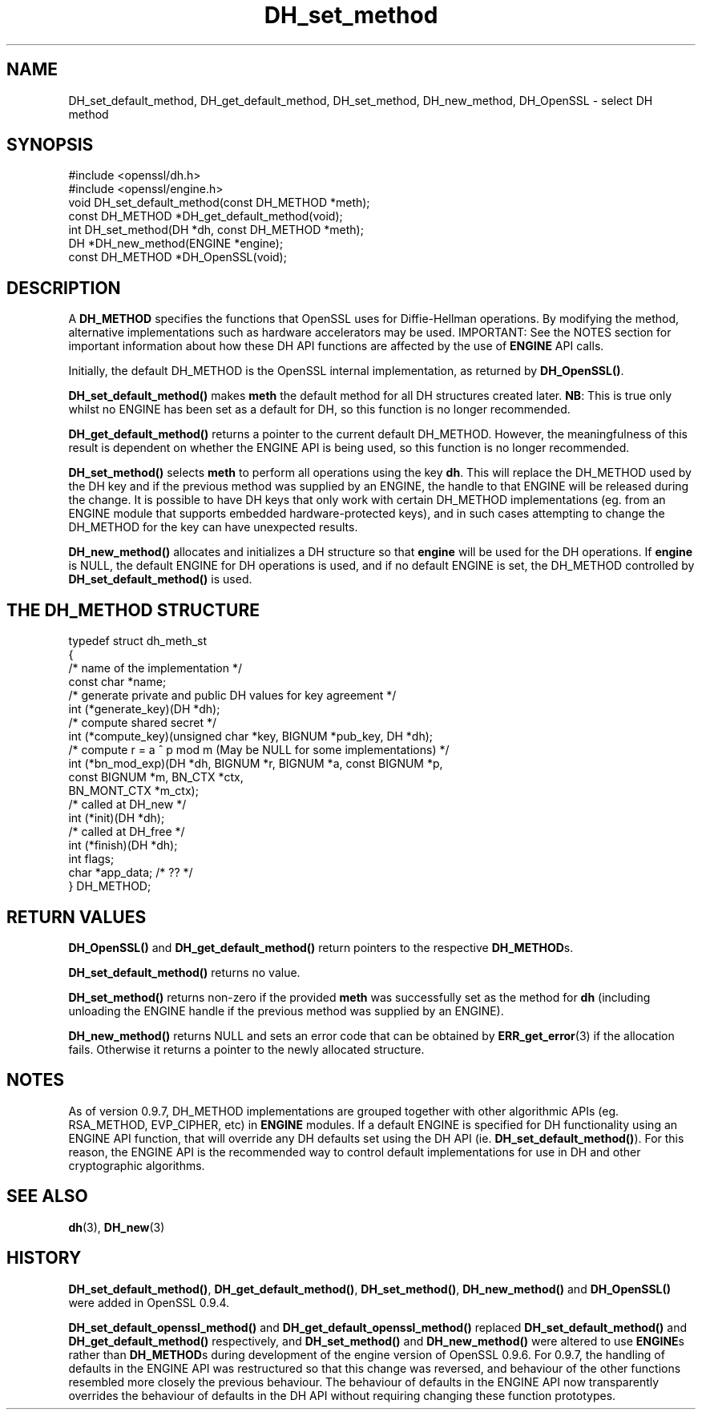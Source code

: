 .\" -*- mode: troff; coding: utf-8 -*-
.\" Automatically generated by Pod::Man 5.01 (Pod::Simple 3.43)
.\"
.\" Standard preamble:
.\" ========================================================================
.de Sp \" Vertical space (when we can't use .PP)
.if t .sp .5v
.if n .sp
..
.de Vb \" Begin verbatim text
.ft CW
.nf
.ne \\$1
..
.de Ve \" End verbatim text
.ft R
.fi
..
.\" \*(C` and \*(C' are quotes in nroff, nothing in troff, for use with C<>.
.ie n \{\
.    ds C` ""
.    ds C' ""
'br\}
.el\{\
.    ds C`
.    ds C'
'br\}
.\"
.\" Escape single quotes in literal strings from groff's Unicode transform.
.ie \n(.g .ds Aq \(aq
.el       .ds Aq '
.\"
.\" If the F register is >0, we'll generate index entries on stderr for
.\" titles (.TH), headers (.SH), subsections (.SS), items (.Ip), and index
.\" entries marked with X<> in POD.  Of course, you'll have to process the
.\" output yourself in some meaningful fashion.
.\"
.\" Avoid warning from groff about undefined register 'F'.
.de IX
..
.nr rF 0
.if \n(.g .if rF .nr rF 1
.if (\n(rF:(\n(.g==0)) \{\
.    if \nF \{\
.        de IX
.        tm Index:\\$1\t\\n%\t"\\$2"
..
.        if !\nF==2 \{\
.            nr % 0
.            nr F 2
.        \}
.    \}
.\}
.rr rF
.\" ========================================================================
.\"
.IX Title "DH_set_method 3"
.TH DH_set_method 3 2016-03-01 1.0.2g OpenSSL
.\" For nroff, turn off justification.  Always turn off hyphenation; it makes
.\" way too many mistakes in technical documents.
.if n .ad l
.nh
.SH NAME
DH_set_default_method, DH_get_default_method,
DH_set_method, DH_new_method, DH_OpenSSL \- select DH method
.SH SYNOPSIS
.IX Header "SYNOPSIS"
.Vb 2
\& #include <openssl/dh.h>
\& #include <openssl/engine.h>
\&
\& void DH_set_default_method(const DH_METHOD *meth);
\&
\& const DH_METHOD *DH_get_default_method(void);
\&
\& int DH_set_method(DH *dh, const DH_METHOD *meth);
\&
\& DH *DH_new_method(ENGINE *engine);
\&
\& const DH_METHOD *DH_OpenSSL(void);
.Ve
.SH DESCRIPTION
.IX Header "DESCRIPTION"
A \fBDH_METHOD\fR specifies the functions that OpenSSL uses for Diffie-Hellman
operations. By modifying the method, alternative implementations
such as hardware accelerators may be used. IMPORTANT: See the NOTES section for
important information about how these DH API functions are affected by the use
of \fBENGINE\fR API calls.
.PP
Initially, the default DH_METHOD is the OpenSSL internal implementation, as
returned by \fBDH_OpenSSL()\fR.
.PP
\&\fBDH_set_default_method()\fR makes \fBmeth\fR the default method for all DH
structures created later. \fBNB\fR: This is true only whilst no ENGINE has been set
as a default for DH, so this function is no longer recommended.
.PP
\&\fBDH_get_default_method()\fR returns a pointer to the current default DH_METHOD.
However, the meaningfulness of this result is dependent on whether the ENGINE
API is being used, so this function is no longer recommended.
.PP
\&\fBDH_set_method()\fR selects \fBmeth\fR to perform all operations using the key \fBdh\fR.
This will replace the DH_METHOD used by the DH key and if the previous method
was supplied by an ENGINE, the handle to that ENGINE will be released during the
change. It is possible to have DH keys that only work with certain DH_METHOD
implementations (eg. from an ENGINE module that supports embedded
hardware-protected keys), and in such cases attempting to change the DH_METHOD
for the key can have unexpected results.
.PP
\&\fBDH_new_method()\fR allocates and initializes a DH structure so that \fBengine\fR will
be used for the DH operations. If \fBengine\fR is NULL, the default ENGINE for DH
operations is used, and if no default ENGINE is set, the DH_METHOD controlled by
\&\fBDH_set_default_method()\fR is used.
.SH "THE DH_METHOD STRUCTURE"
.IX Header "THE DH_METHOD STRUCTURE"
.Vb 4
\& typedef struct dh_meth_st
\& {
\&     /* name of the implementation */
\&        const char *name;
\&
\&     /* generate private and public DH values for key agreement */
\&        int (*generate_key)(DH *dh);
\&
\&     /* compute shared secret */
\&        int (*compute_key)(unsigned char *key, BIGNUM *pub_key, DH *dh);
\&
\&     /* compute r = a ^ p mod m (May be NULL for some implementations) */
\&        int (*bn_mod_exp)(DH *dh, BIGNUM *r, BIGNUM *a, const BIGNUM *p,
\&                                const BIGNUM *m, BN_CTX *ctx,
\&                                BN_MONT_CTX *m_ctx);
\&
\&     /* called at DH_new */
\&        int (*init)(DH *dh);
\&
\&     /* called at DH_free */
\&        int (*finish)(DH *dh);
\&
\&        int flags;
\&
\&        char *app_data; /* ?? */
\&
\& } DH_METHOD;
.Ve
.SH "RETURN VALUES"
.IX Header "RETURN VALUES"
\&\fBDH_OpenSSL()\fR and \fBDH_get_default_method()\fR return pointers to the respective
\&\fBDH_METHOD\fRs.
.PP
\&\fBDH_set_default_method()\fR returns no value.
.PP
\&\fBDH_set_method()\fR returns non-zero if the provided \fBmeth\fR was successfully set as
the method for \fBdh\fR (including unloading the ENGINE handle if the previous
method was supplied by an ENGINE).
.PP
\&\fBDH_new_method()\fR returns NULL and sets an error code that can be obtained by
\&\fBERR_get_error\fR\|(3) if the allocation fails. Otherwise it
returns a pointer to the newly allocated structure.
.SH NOTES
.IX Header "NOTES"
As of version 0.9.7, DH_METHOD implementations are grouped together with other
algorithmic APIs (eg. RSA_METHOD, EVP_CIPHER, etc) in \fBENGINE\fR modules. If a
default ENGINE is specified for DH functionality using an ENGINE API function,
that will override any DH defaults set using the DH API (ie.
\&\fBDH_set_default_method()\fR). For this reason, the ENGINE API is the recommended way
to control default implementations for use in DH and other cryptographic
algorithms.
.SH "SEE ALSO"
.IX Header "SEE ALSO"
\&\fBdh\fR\|(3), \fBDH_new\fR\|(3)
.SH HISTORY
.IX Header "HISTORY"
\&\fBDH_set_default_method()\fR, \fBDH_get_default_method()\fR, \fBDH_set_method()\fR,
\&\fBDH_new_method()\fR and \fBDH_OpenSSL()\fR were added in OpenSSL 0.9.4.
.PP
\&\fBDH_set_default_openssl_method()\fR and \fBDH_get_default_openssl_method()\fR replaced
\&\fBDH_set_default_method()\fR and \fBDH_get_default_method()\fR respectively, and
\&\fBDH_set_method()\fR and \fBDH_new_method()\fR were altered to use \fBENGINE\fRs rather than
\&\fBDH_METHOD\fRs during development of the engine version of OpenSSL 0.9.6. For
0.9.7, the handling of defaults in the ENGINE API was restructured so that this
change was reversed, and behaviour of the other functions resembled more closely
the previous behaviour. The behaviour of defaults in the ENGINE API now
transparently overrides the behaviour of defaults in the DH API without
requiring changing these function prototypes.
